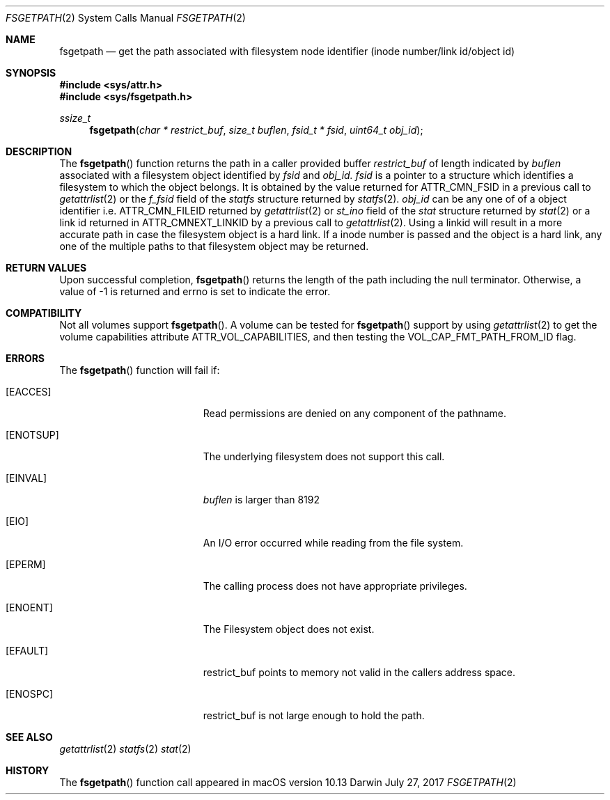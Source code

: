 .\" Copyright (c) 2017 Apple Computer, Inc. All rights reserved.
.\"
.\" The contents of this file constitute Original Code as defined in and
.\" are subject to the Apple Public Source License Version 1.1 (the
.\" "License").  You may not use this file except in compliance with the
.\" License.  Please obtain a copy of the License at
.\" http://www.apple.com/publicsource and read it before using this file.
.\"
.\" This Original Code and all software distributed under the License are
.\" distributed on an "AS IS" basis, WITHOUT WARRANTY OF ANY KIND, EITHER
.\" EXPRESS OR IMPLIED, AND APPLE HEREBY DISCLAIMS ALL SUCH WARRANTIES,
.\" INCLUDING WITHOUT LIMITATION, ANY WARRANTIES OF MERCHANTABILITY,
.\" FITNESS FOR A PARTICULAR PURPOSE OR NON-INFRINGEMENT.  Please see the
.\" License for the specific language governing rights and limitations
.\" under the License.
.\"
.\"     @(#)fsgetpath.2
.
.Dd July 27, 2017
.Dt FSGETPATH 2
.Os Darwin
.Sh NAME
.Nm fsgetpath
.Nd get the path associated with filesystem node identifier (inode number/link id/object id)
.Sh SYNOPSIS
.Fd #include <sys/attr.h>
.Fd #include <sys/fsgetpath.h>
.Pp
.Ft ssize_t
.Fn fsgetpath  "char * restrict_buf" "size_t buflen" "fsid_t * fsid" "uint64_t obj_id"
.
.Sh DESCRIPTION
The
.Fn fsgetpath
function  returns the path in a caller provided buffer
.Fa restrict_buf
of length indicated by
.Fa buflen
associated with a filesystem object identified by
.Fa fsid
and
.Fa obj_id.
.Fa fsid
is a pointer to a structure which identifies a filesystem to which the object belongs.
It is obtained by the value returned for ATTR_CMN_FSID in a previous call to
.Xr getattrlist 2
or the
.Fa f_fsid
field of the
.Vt statfs
structure returned by
.Xr statfs 2 .
.Fa obj_id
can be any one of of a object identifier i.e. ATTR_CMN_FILEID returned by
.Xr getattrlist 2
or
.Fa st_ino
field of the
.Vt stat
structure returned by
.Xr stat 2
or a link id returned in ATTR_CMNEXT_LINKID by a previous call to
.Xr getattrlist 2 .
Using a linkid will result in a more accurate path in case the filesystem object is a
hard link. If a inode number is passed and the object is a hard link, any one of the
multiple paths to that filesystem object may be returned.
.Sh RETURN VALUES
Upon successful completion,
.Fn fsgetpath
returns the length of the path including the null terminator. Otherwise, a value of -1 is returned and errno is set to indicate the error.
.Pp
.Sh COMPATIBILITY
Not all volumes support
.Fn fsgetpath .
A volume can be tested for
.Fn fsgetpath
support by using
.Xr getattrlist 2
to get the volume capabilities attribute ATTR_VOL_CAPABILITIES, and then testing the VOL_CAP_FMT_PATH_FROM_ID flag.
.Pp
.Sh ERRORS
The
.Fn fsgetpath
function will fail if:
.Bl -tag -width Er
.
.It Bq Er EACCES
Read permissions are denied on any component of the pathname.
.
.It Bq Er ENOTSUP
The underlying filesystem does not support this call.
.
.It Bq Er EINVAL
.Fa buflen
is larger than 8192
.
.It Bq Er EIO
An I/O error occurred while reading from the file system.
.
.It Bq Er EPERM
The calling process does not have appropriate privileges.
.
.It Bq Er ENOENT
The Filesystem object does not exist.
.
.It Bq Er EFAULT
restrict_buf points to memory not valid in the callers address space.
.
.It Bq Er ENOSPC
restrict_buf is not large enough to hold the path.
.
.El
.
.Pp
.
.Sh SEE ALSO
.
.Xr getattrlist 2
.Xr statfs 2
.Xr stat 2
.
.Sh HISTORY
The
.Fn fsgetpath
function call appeared in macOS version 10.13
.
